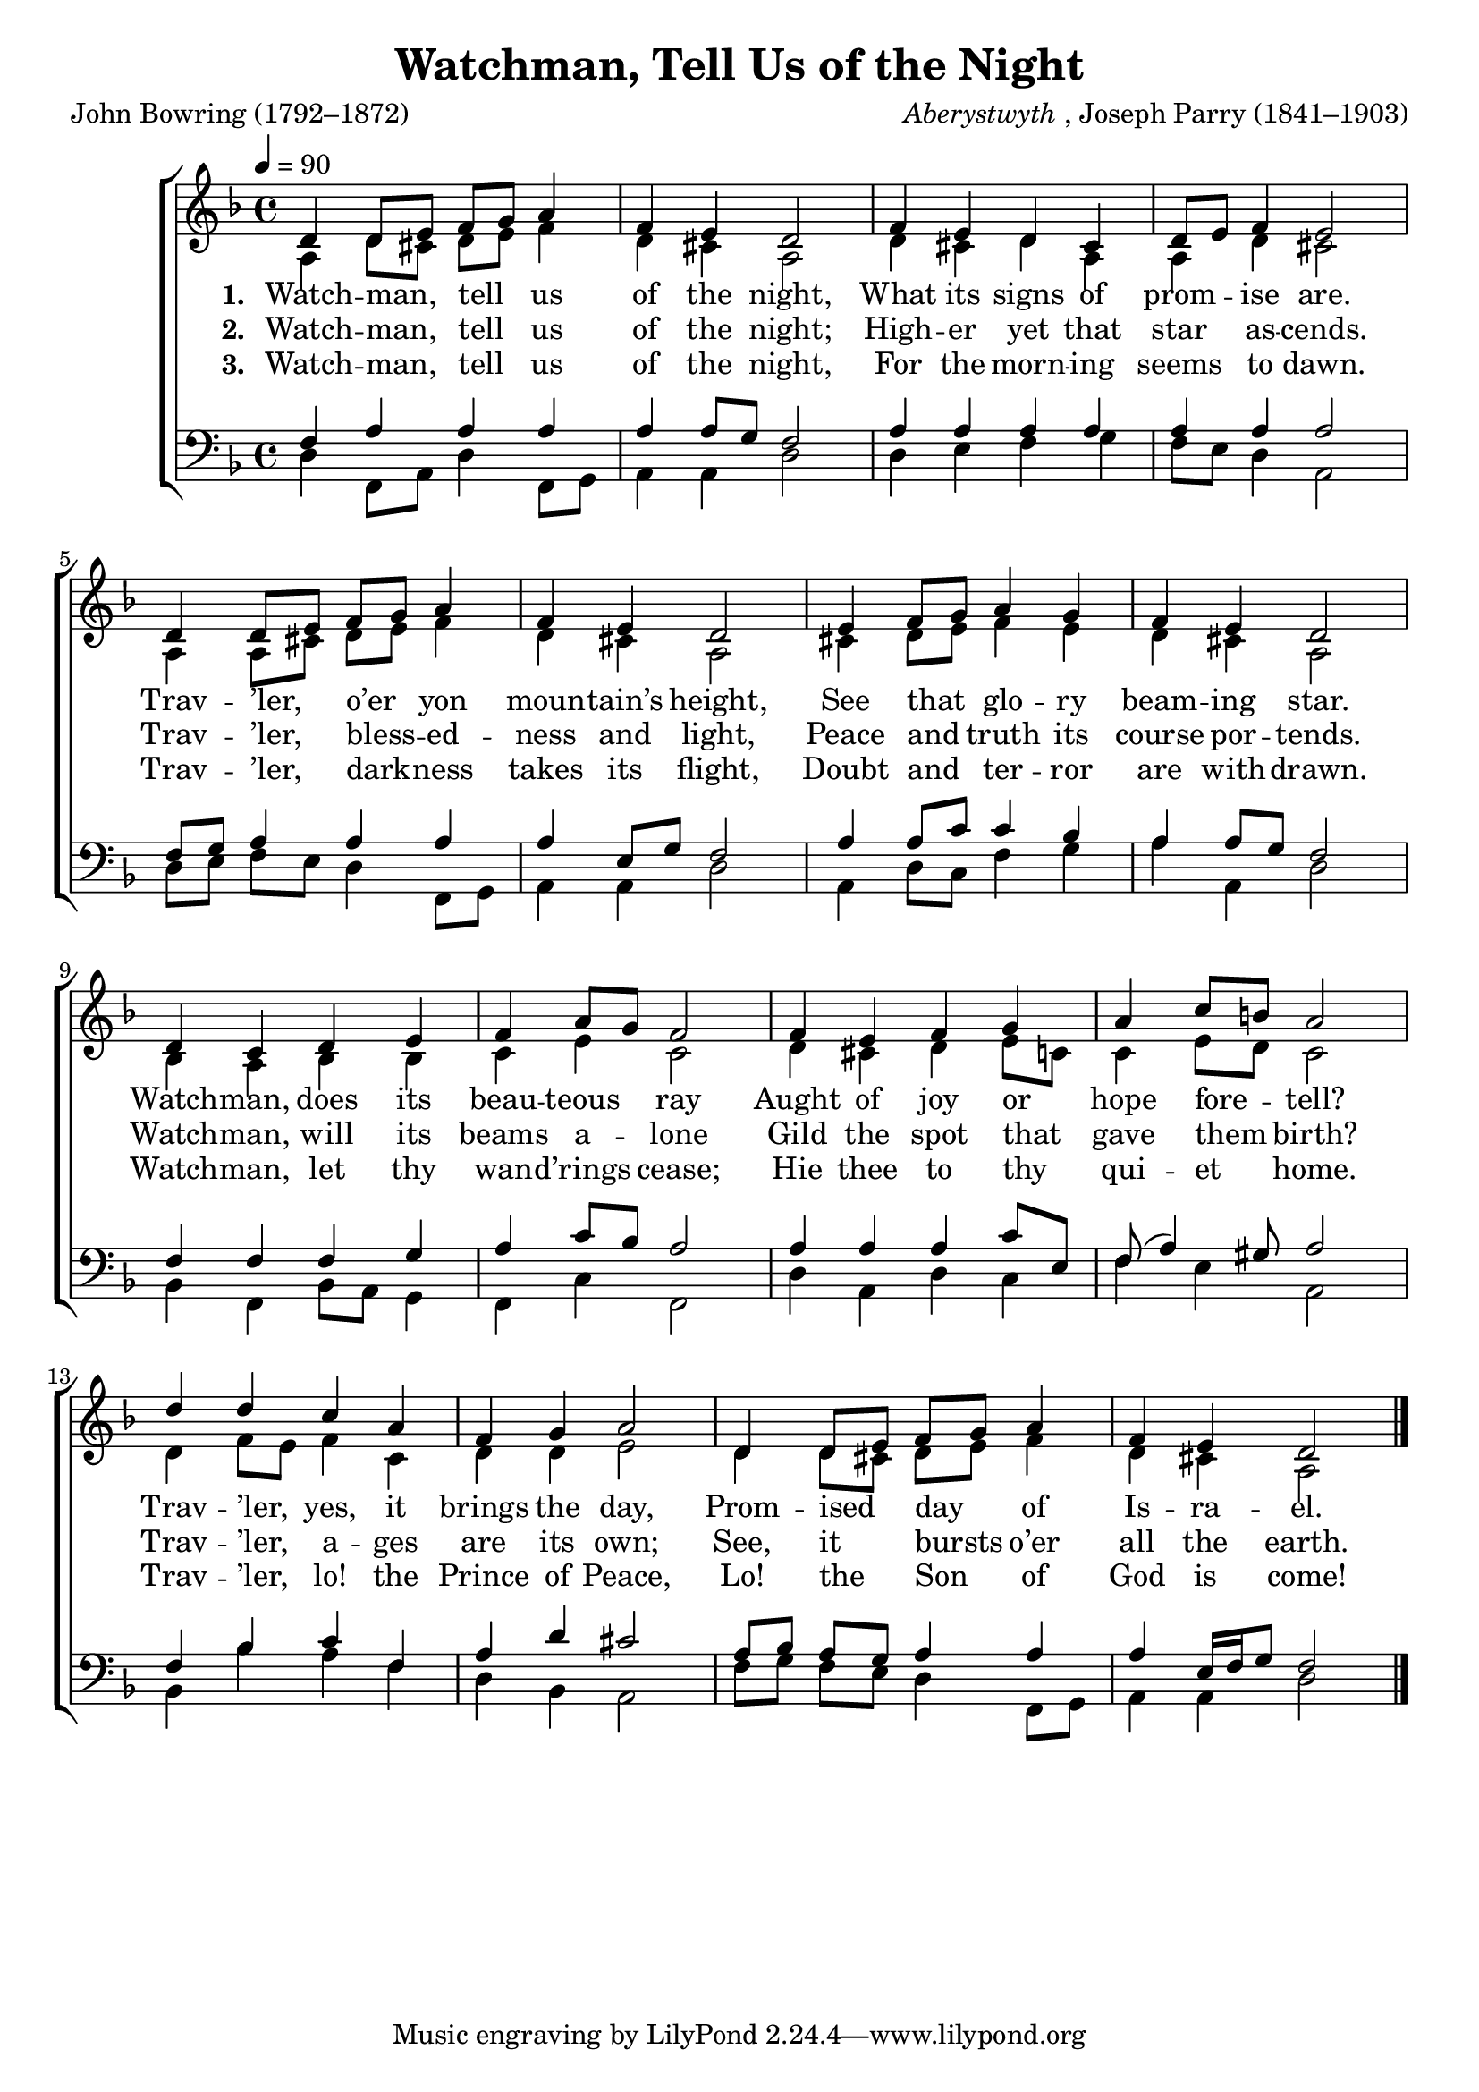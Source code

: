 ﻿\version "2.14.2"

songTitle = "Watchman, Tell Us of the Night"
songPoet = "John Bowring (1792–1872)"
tuneComposer = \markup{\italic {Aberystwyth}, Joseph Parry (1841–1903)}
tuneSource = \markup { "from" \italic {ChristmasCarolMusic.org}}

global = {
  \key f \major
  \time 4/4
  \autoBeamOff
  \tempo 4 = 90
}

sopMusic = \relative c' {
  d4 d8[ e] f[ g] a4 |
  f e d2 |
  f4 e d cis |
  d8[ e] f4 e2 | 
  
  d4 d8[ e] f[ g] a4 |
  f e d2 |
  e4 f8[ g] a4 g |
  f e d2 | 
  
  d4 c d e |
  f a8[ g] f2 |
  f4 e f g |
  a c8[ b] a2 | 
  
  d4 d c a |
  f g a2 |
  d,4 d8[ e] f[ g] a4 |
  f e d2 \bar "|."
}
sopWords = \lyricmode {
  
}

altoMusic = \relative c' {
  a4 d8[ cis] d[ e] f4 |
  d cis a2 |
  d4 cis d a |
  a d cis2 |
  
  a4 a8[ cis] d[ e] f4 |
  d cis a2 |
  cis4 d8[ e] f4 e |
  d cis a2 |
  
  bes4 a bes bes |
  c e c2 |
  d4 cis d e8[ c] |
  c4 e8[ d] c2 |
  
  d4 f8[ e] f4 c |
  d d e2 |
  d4 d8[ cis] d[ e] f4 |
  d cis a2 \bar "|."
}
altoWords = \lyricmode {
  
  \set stanza = #"1. "
  Watch -- man, tell us of the night,
  What its signs of prom -- ise are.
  Trav -- ’ler, o’er yon moun -- tain’s height,
  See that glo -- ry beam -- ing star.
  Watch -- man, does its beau -- teous ray
  Aught of joy or hope fore -- tell?
  Trav -- ’ler, yes, it brings the day,
  Prom -- ised day of Is -- ra -- el.
}
altoWordsII = \lyricmode {
  
%\markup\italic
  \set stanza = #"2. "
  Watch -- man, tell us of the night;
  High -- er yet that star as -- cends.
  Trav -- ’ler, bless -- ed -- ness and light,
  Peace and truth its course por -- tends.
  Watch -- man, will its beams a -- lone
  Gild the spot that gave them birth?
  Trav -- ’ler, a -- ges are its own;
  See, it bursts o’er all the earth.
}
altoWordsIII = \lyricmode {
  
  \set stanza = #"3. "
  Watch -- man, tell us of the night,
  For the morn -- ing seems to dawn.
  Trav -- ’ler, dark -- ness takes its flight,
  Doubt and ter -- ror are with -- drawn.
  Watch -- man, let thy wan -- d’rings cease;
  Hie thee to thy qui -- et home.
  Trav -- ’ler, lo! the Prince of Peace,
  Lo! the Son of God is come!
}
altoWordsIV = \lyricmode {
  \set stanza = #"4. "
  \set ignoreMelismata = ##t
}
altoWordsV = \lyricmode {
  \set stanza = #"5. "
  \set ignoreMelismata = ##t
}
altoWordsVI = \lyricmode {
  \set stanza = #"6. "
  \set ignoreMelismata = ##t
}
tenorMusic = \relative c {
  f4 a a a |
  a a8[ g] f2 |
  a4 a a a |
  a a a2 |
  
  f8[ g] a4 a a |
  a e8[ g] f2 |
  a4 a8[ c] c4 bes |
  a a8[ g] f2 |
  
  f4 f f g |
  a c8[ bes] a2 |
  a4 a a c8[ e,] |
  f8( a4) gis8 a2 |
  
  f4 bes c f, |
  a d cis2 |
  a8[ bes] a[ g] a4 a |
  a e16[ f g8] f2 \bar "|."
}
tenorWords = \lyricmode {

}

bassMusic = \relative c {
  d4 f,8[ a] d4 f,8[ g] |
  a4 a d2 |
  d4 e f g |
  f8[ e] d4 a2 |
  
  d8[ e] f[ e] d4 f,8[ g] |
  a4 a d2 |
  a4 d8[ c] f4 g |
  a a, d2 |
  
  bes4 f bes8[ a] g4 |
  f c' f,2 |
  d'4 a d c |
  f e a,2 |
  
  bes4 bes' a f |
  d bes a2 |
  f'8[ g] f[ e] d4 f,8[ g] |
  a4 a d2 \bar "|."
}
bassWords = \lyricmode {

}


\bookpart { 
\header {
  title = \songTitle
  poet = \songPoet
  composer = \tuneComposer
  source = \tuneSource
}

\score {
  <<
   \new ChoirStaff <<
    \new Staff = women <<
      \new Voice = "sopranos" { \voiceOne << \global \sopMusic >> }
      \new Voice = "altos" { \voiceTwo << \global \altoMusic >> }
    >>
    \new Lyrics \with { alignAboveContext = #"women" \override VerticalAxisGroup #'nonstaff-relatedstaff-spacing = #'((basic-distance . 1))} \lyricsto "sopranos" \sopWords
    \new Lyrics = "altosVI"  \with { alignBelowContext = #"women" } \lyricsto "altos" \altoWordsVI
    \new Lyrics = "altosV"  \with { alignBelowContext = #"women" } \lyricsto "altos" \altoWordsV
    \new Lyrics = "altosIV"  \with { alignBelowContext = #"women" } \lyricsto "altos" \altoWordsIV
    \new Lyrics = "altosIII"  \with { alignBelowContext = #"women" } \lyricsto "altos" \altoWordsIII
    \new Lyrics = "altosII"  \with { alignBelowContext = #"women" } \lyricsto "altos" \altoWordsII
    \new Lyrics = "altos"  \with { alignBelowContext = #"women" \override VerticalAxisGroup #'nonstaff-relatedstaff-spacing = #'((basic-distance . 1))} \lyricsto "altos" \altoWords
   \new Staff = men <<
      \clef bass
      \new Voice = "tenors" { \voiceOne << \global \tenorMusic >> }
      \new Voice = "basses" { \voiceTwo << \global \bassMusic >> }
    >>
    \new Lyrics \with { alignAboveContext = #"men" \override VerticalAxisGroup #'nonstaff-relatedstaff-spacing = #'((basic-distance . 1)) } \lyricsto "tenors" \tenorWords
    \new Lyrics \with { alignBelowContext = #"men" \override VerticalAxisGroup #'nonstaff-relatedstaff-spacing = #'((basic-distance . 1)) } \lyricsto "basses" \bassWords
  >>
  >>
  \layout { }
    \midi {
        \set Staff.midiInstrument = "flute" 
        \context {
            \Staff \remove "Staff_performer"
        }
        \context {
            \Voice \consists "Staff_performer"
        }
    }
}
}


